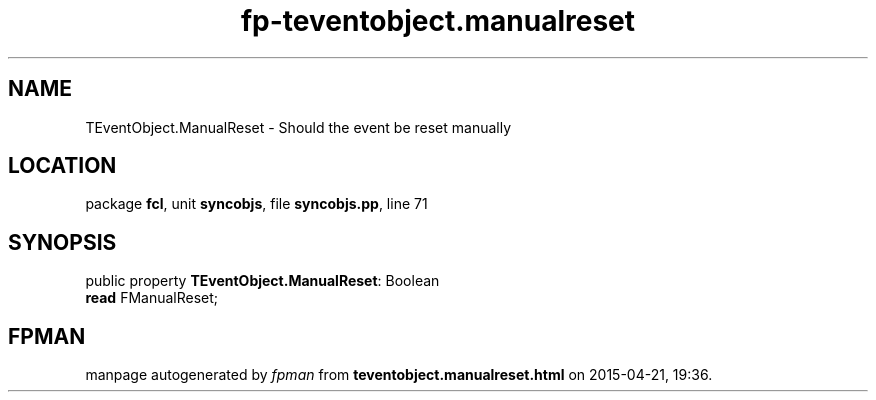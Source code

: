 .\" file autogenerated by fpman
.TH "fp-teventobject.manualreset" 3 "2014-03-14" "fpman" "Free Pascal Programmer's Manual"
.SH NAME
TEventObject.ManualReset - Should the event be reset manually
.SH LOCATION
package \fBfcl\fR, unit \fBsyncobjs\fR, file \fBsyncobjs.pp\fR, line 71
.SH SYNOPSIS
public property \fBTEventObject.ManualReset\fR: Boolean
  \fBread\fR FManualReset;
.SH FPMAN
manpage autogenerated by \fIfpman\fR from \fBteventobject.manualreset.html\fR on 2015-04-21, 19:36.

